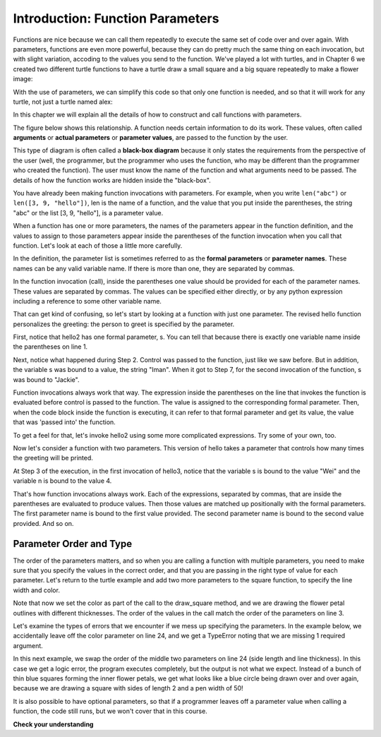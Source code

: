 ..  Copyright (C)  Brad Miller, David Ranum, Jeffrey Elkner, Peter Wentworth, Allen B. Downey, Chris
    Meyers, and Dario Mitchell.  Permission is granted to copy, distribute
    and/or modify this document under the terms of the GNU Free Documentation
    License, Version 1.3 or any later version published by the Free Software
    Foundation; with Invariant Sections being Forward, Prefaces, and
    Contributor List, no Front-Cover Texts, and no Back-Cover Texts.  A copy of
    the license is included in the section entitled "GNU Free Documentation
    License".

.. qnum::
   :prefix: func-3-
   :start: 1

Introduction: Function Parameters
---------------------------------

Functions are nice because we can call them repeatedly to execute the same set of code over and over again. With parameters, functions are even more powerful, because they can do
pretty much the same thing on each invocation, but with slight variation, accoding to the values you send to the function. We've played a lot with turtles, and in Chapter 6 we created two different turtle functions to have a turtle draw a small square and a big square repeatedly to make a flower image:

.. activecode:: ac9_1_1a
    :nocodelens:

    import turtle

    def draw_small_square():
        """Make turtle alex draw a square of with side 50."""

        for _ in range(4):
            alex.forward(50)
            alex.left(90)

    def draw_big_square():
        """Make turtle alex draw a square of with side 100."""

        for _ in range(4):
            alex.forward(100)
            alex.left(90)

    wn = turtle.Screen()      # Set up the window and its attributes
    alex = turtle.Turtle()    # create alex
    alex.speed(10)            # make alex draw fast

    turn_angle = 15           # store a turn angle

    for _ in range(12):       # loop 12 times to go around in a circle
        alex.color("red")
        alex.right(turn_angle) # turn by 15 degrees
        draw_big_square()      # Call the function to draw the big square

        alex.color("blue")
        alex.right(turn_angle) # turn by 15 degrees
        draw_small_square()      # Call the function to draw the small square

    wn.exitonclick()
 
With the use of parameters, we can simplify this code so that only one function is needed, and so that it will work for 
any turtle, not just a turtle named alex:

.. activecode:: ac9_1_2a
    :nocodelens:

    import turtle

    def draw_square(tur, size):
        """Make tur draw a square with side length size."""

        for _ in range(4):
            tur.forward(size)
            tur.left(90)

    wn = turtle.Screen()      # Set up the window and its attributes
    alex = turtle.Turtle()    # create alex
    alex.speed(10)            # make alex draw fast

    turn_angle = 15           # store a turn angle

    for _ in range(12):       # loop 12 times to go around in a circle
        alex.color("red")
        alex.right(turn_angle) # turn by 15 degrees
        draw_square(alex, 100)      # Call draw_square with large side length

        alex.color("blue")
        alex.right(turn_angle) # turn by 15 degrees
        draw_square(alex, 50)      # Call draw_square with small side length

    wn.exitonclick()

In this chapter we will explain all the details of how to construct and call functions with parameters.


.. youtube:: Ndw_EgFO_tw
    :divid: goog_function_parms
    :height: 315
    :width: 560
    :align: left

The figure below shows this relationship. A function needs certain information to do its work. These values, often
called **arguments** or **actual parameters** or **parameter values**, are passed to the function by the user.

.. image:: Figures/blackboxproc.png

This type of diagram is often called a **black-box diagram** because it only states the requirements from the
perspective of the user (well, the programmer, but the programmer who uses the function, who may be different than the
programmer who created the function). The user must know the name of the function and what arguments need to be
passed. The details of how the function works are hidden inside the "black-box".

You have already been making function invocations with parameters. For example, when you write ``len("abc")`` or
``len([3, 9, "hello"])``, len is the name of a function, and the value that you put inside the parentheses, the string
"abc" or the list [3, 9, "hello"], is a parameter value.

When a function has one or more parameters, the names of the parameters appear in the function definition, and the
values to assign to those parameters appear inside the parentheses of the function invocation when you call that function. Let's look at each of
those a little more carefully.

In the definition, the parameter list is sometimes referred to as the **formal parameters** or **parameter names**.
These names can be any valid variable name. If there is more than one, they are separated by commas.

In the function invocation (call), inside the parentheses one value should be provided for each of the parameter names. These
values are separated by commas. The values can be specified either directly, or by any python expression including a
reference to some other variable name.

That can get kind of confusing, so let's start by looking at a function with just one parameter. The revised hello
function personalizes the greeting: the person to greet is specified by the parameter.

.. codelens:: clens11_3_1
   :python: py3

   def hello2(s):
      print("Hello " + s)
      print("Glad to meet you")

   hello2("Iman")
   hello2("Jackie")

First, notice that hello2 has one formal parameter, s. You can tell that because
there is exactly one variable name inside the parentheses on line 1.

Next, notice what happened during Step 2. Control was passed to the function, just like we saw before. But in
addition, the variable s was bound to a value, the string "Iman". When it got to Step 7, for the second invocation of
the function, s was bound to "Jackie".

Function invocations always work that way. The expression inside the parentheses on the line that invokes the function
is evaluated before control is passed to the function. The value is assigned to the corresponding formal parameter.
Then, when the code block inside the function is executing, it can refer to that formal parameter and get its value,
the value that was 'passed into' the function.

.. showeval:: eval11_3_1
   :trace_mode: true

   def hello2(s):
    &nbsp;&nbsp;&nbsp;print("Hello " + s)
    &nbsp;&nbsp;&nbsp;print("Glad to meet you")

   hello2("Nick")
   ~~~~
   {{hello2("Nick")}}{{lookup hello2 name and find it is a function}}
   {{hello2("Nick")}}{{s = "Nick"}} # bind actual parameter to formal parameter
   print("Hello " + {{s}}{{"Nick"}})
   {{print("Hello " + "Nick")     #prints out "hello Nick"}}{{print("Glad to meet you")   #prints out "Glad to meet you"}}
   {{print("Glad to meet you")   #prints out "Glad to meet you"}}{{ # the function is finished}}

To get a feel for that, let's invoke hello2 using some more complicated expressions. Try some of your own, too.

.. activecode:: ac11_3_1

   def hello2(s):
       print("Hello " + s)
       print("Glad to meet you")

   hello2("Iman" + " and Jackie")
   hello2("Class " * 3)

Now let's consider a function with two parameters. This version of hello takes
a parameter that controls how many times the greeting will be printed.

.. codelens:: clens11_3_2
   :python: py3

   def hello3(s, n):
      greeting = "Hello " + s
      print(greeting*n)

   hello3("Wei", 4)
   hello3("", 1)
   hello3("Kitty", 11)

At Step 3 of the execution, in the first invocation of hello3, notice that the variable s is bound
to the value "Wei" and the variable n is bound to the value 4.

That's how function invocations always work. Each of the expressions, separated by commas, that are inside the
parentheses are evaluated to produce values. Then those values are matched up positionally
with the formal parameters. The first parameter name is bound to the first value
provided. The second parameter name is bound to the second value provided. And so on.

Parameter Order and Type
========================

The order of the parameters matters, and so when you are calling a function with multiple parameters, you need to make sure that you specify the values in the correct order, and that you are passing in the right type of value for each parameter. Let's return to the turtle example and add two more parameters to the square function, to specify the line width and color.

.. activecode:: clens9_1_4a
    :nocodelens:

    import turtle

    def draw_square(tur, size, linewidth, linecolor):
        """Make tur draw a square with side length size."""

        tur.pensize(linewidth)
        tur.pencolor(linecolor)

        for _ in range(4):
            tur.forward(size)
            tur.left(90)

    wn = turtle.Screen()      # Set up the window and its attributes
    alex = turtle.Turtle()    # create alex
    alex.speed(10)            # make alex draw fast

    turn_angle = 15           # store a turn angle

    for _ in range(12):       # loop 12 times to go around in a circle
        alex.right(turn_angle) # turn by 15 degrees
        draw_square(alex, 100, 4, "red")      # Call draw_square with big side, wide pen & red color

        alex.right(turn_angle) # turn by 15 degrees
        draw_square(alex, 50, 2, "blue")      # Call draw_square with small side length, thin pen & blue color

    wn.exitonclick()

Note that now we set the color as part of the call to the draw_square method, and we are drawing the flower petal outlines with different thicknesses. The order of the values in the call match the order of the parameters on line 3.

Let's examine the types of errors that we encounter if we mess up specifying the parameters. In the example below, we accidentally leave off the color parameter on line 24, and we get a TypeError noting that we are missing 1 required argument.  

.. activecode:: clens9_1_5a
    :nocodelens:

    import turtle

    def draw_square(tur, size, linewidth, linecolor):
        """Make tur draw a square with side length size."""

        tur.pensize(linewidth)
        tur.pencolor(linecolor)

        for _ in range(4):
            tur.forward(size)
            tur.left(90)

    wn = turtle.Screen()      # Set up the window and its attributes
    alex = turtle.Turtle()    # create alex
    alex.speed(10)            # make alex draw fast

    turn_angle = 15           # store a turn angle

    for _ in range(12):       # loop 12 times to go around in a circle
        alex.right(turn_angle) # turn by 15 degrees
        draw_square(alex, 100, 4, "red")      # Call draw_square with big side, wide pen & red color

        alex.right(turn_angle) # turn by 15 degrees
        draw_square(alex, 50, 2)      # Type error caused by forgetting a required parameter
    wn.exitonclick()


In this next example, we swap the order of the middle two parameters on line 24 (side length and line thickness). In this case we get a logic error, the program executes completely, but the output is not what we expect. Instead of a bunch of thin blue squares forming the inner flower petals, we get what looks like a blue circle being drawn over and over again, because we are drawing a square with sides of length 2 and a pen width of 50! 


.. activecode:: clens9_1_6a
    :nocodelens:

    import turtle

    def draw_square(tur, size, linewidth, linecolor):
        """Make tur draw a square with side length size."""

        tur.pensize(linewidth)
        tur.pencolor(linecolor)

        for _ in range(4):
            tur.forward(size)
            tur.left(90)

    wn = turtle.Screen()      # Set up the window and its attributes
    alex = turtle.Turtle()    # create alex
    alex.speed(10)            # make alex draw fast

    turn_angle = 15           # store a turn angle

    for _ in range(12):       # loop 12 times to go around in a circle
        alex.right(turn_angle) # turn by 15 degrees
        draw_square(alex, 100, 4, "red")      # Call draw_square with big side, wide pen & red color

        alex.right(turn_angle) # turn by 15 degrees
        draw_square(alex, 2, 50, "blue")      # Logic error caused by switching the middle two values
    wn.exitonclick()

It is also possible to have optional parameters, so that if a programmer leaves off a parameter value when calling a function, the code still runs, but we won't cover that in this course.

**Check your understanding**

.. mchoice:: question11_3_1
   :answer_a: def greet(t):
   :answer_b: def greet:
   :answer_c: greet(t, n):
   :answer_d: def greet(t, n)
   :correct: a
   :feedback_a: A function may take zero or more parameters.  In this case it has one.
   :feedback_b: A function needs to specify its parameters in its header. If there are no paramters, put () after the function name.
   :feedback_c: A function definition needs to include the keyword def.
   :feedback_d: A function definition header must end in a colon (:).
   :practice: T

   Which of the following is a valid function header (first line of a function definition)?

.. mchoice:: question11_3_2
   :answer_a: def print_many(x, y):
   :answer_b: print_many
   :answer_c: print_many(x, y)
   :answer_d: Print out string x, y times.
   :correct: b
   :feedback_a: This line is the complete function header (except for the semi-colon) which includes the name as well as several other components.
   :feedback_b: Yes, the name of the function is given after the keyword def and before the list of parameters.
   :feedback_c: This includes the function name and its parameters
   :feedback_d: This is a comment stating what the function does.

   What is the name of the following function?

   .. code-block:: python

     def print_many(x, y):
         """Print out string x, y times."""
         for i in range(y):
             print(x)

.. mchoice:: question11_3_3
   :answer_a: i
   :answer_b: x
   :answer_c: x, y
   :answer_d: x, y, i
   :correct: c
   :feedback_a: i is a variable used inside of the function, but not a parameter, which is passed in to the function.
   :feedback_b: x is only one of the parameters to this function.
   :feedback_c: Yes, the function specifies two parameters: x and y.
   :feedback_d: the parameters include only those variables whose values that the function expects to receive as input. They are specified in the header of the function.

   What are the parameters of the following function?

   .. code-block:: python

     def print_many(x, y):
         """Print out string x, y times."""
         for i in range(y):
             print(x)

.. mchoice:: question11_3_4
   :answer_a: print_many(x, y)
   :answer_b: print_many
   :answer_c: print_many("Greetings")
   :answer_d: print_many("Greetings", 10):
   :answer_e: print_many("Greetings", z)
   :correct: e
   :feedback_a: No, x and y are the names of the formal parameters to this function.  When the function is called, it requires actual values to be passed in.
   :feedback_b: A function call always requires parentheses after the name of the function.
   :feedback_c: This function takes two parameters (arguments)
   :feedback_d: A colon is only required in a function definition.  It will cause an error with a function call.
   :feedback_e: Since z has the value 3, we have passed in two correct values for this function. "Greetings" will be printed 3 times.

   Considering the function below, which of the following statements correctly invokes, or calls, this function (i.e., causes it to run)?

   .. code-block:: python

      def print_many(x, y):
         """Print out string x, y times."""
         for i in range(y):
             print(x)

      z = 3

.. mchoice:: question11_3_5
   :answer_a: True
   :answer_b: False
   :correct: a
   :feedback_a: Yes, you can call a function multiple times by putting the call in a loop.
   :feedback_b: One of the purposes of a function is to allow you to call it more than once. Placing it in a loop allows it to executed multiple times as the body of the loop runs multiple times.

   True or false: A function can be called several times by placing a function call in the body of a for loop.

.. mchoice:: question11_3_6
   :answer_a: Hello
   :answer_b: Goodbye
   :answer_c: s1
   :answer_d: s2
   :correct: b
   :feedback_a: "Hello" is shorter than "Goodbye"
   :feedback_b: "Goodbye" is longer than "Hello"
   :feedback_c: s1 is a variable name; its value would print out, not the variable name.
   :feedback_d: s2 is a variable name; its value would print out, not the variable name.
   :practice: T

   What output will the following code produce?

   .. code-block:: python

      def cyu(s1, s2):
         if len(s1) > len(s2):
            print(s1)
         else:
            print(s2)

      cyu("Hello", "Goodbye")
